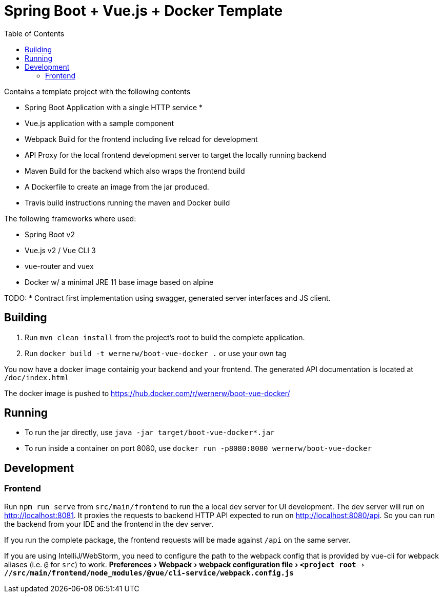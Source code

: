 :experimental:
:toc:

= Spring Boot + Vue.js + Docker Template

Contains a template project with the following contents

* Spring Boot Application with a single HTTP service
*
* Vue.js application with a sample component
* Webpack Build for the frontend including live reload for development
* API Proxy for the local frontend development server to target the locally running backend
* Maven Build for the backend which also wraps the frontend build
* A Dockerfile to create an image from the jar produced.
* Travis build instructions running the maven and Docker build

The following frameworks where used:

* Spring Boot v2
* Vue.js v2 / Vue CLI 3
* vue-router and vuex
* Docker w/ a minimal JRE 11 base image based on alpine


TODO:
* Contract first implementation using swagger, generated server interfaces and JS client.

== Building

. Run `mvn clean install` from the project's root to build the complete application.
. Run `docker build -t wernerw/boot-vue-docker .` or use your own tag

You now have a docker image containig your backend and your frontend.
The generated API documentation is located at `/doc/index.html`

The docker image is pushed to https://hub.docker.com/r/wernerw/boot-vue-docker/

== Running

* To run the jar directly, use `java -jar target/boot-vue-docker*.jar`
* To run inside a container on port 8080, use `docker run -p8080:8080 wernerw/boot-vue-docker`

== Development

=== Frontend

Run `npm run serve` from `src/main/frontend` to run the a local dev server for UI development.
The dev server will run on http://localhost:8081.
It proxies the requests to backend HTTP API expected to run on http://localhost:8080/api.
So you can run the backend from your IDE and the frontend in the dev server.

If you run the complete package, the frontend requests will be made against `/api` on the same server.

If you are using IntelliJ/WebStorm, you need to configure the path to the webpack config that is provided by vue-cli for webpack aliases (i.e. `@` for `src`) to work.
menu:Preferences[Webpack > webpack configuration file > `<project root>//src/main/frontend/node_modules/@vue/cli-service/webpack.config.js`]
